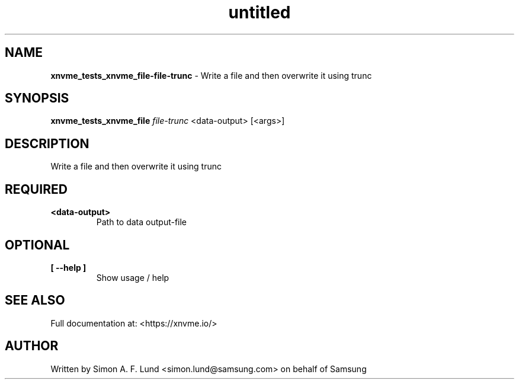 .\" Text automatically generated by txt2man
.TH untitled  "31 March 2022" "" ""
.SH NAME
\fBxnvme_tests_xnvme_file-file-trunc \fP- Write a file and then overwrite it using trunc
.SH SYNOPSIS
.nf
.fam C
\fBxnvme_tests_xnvme_file\fP \fIfile-trunc\fP <data-output> [<args>]
.fam T
.fi
.fam T
.fi
.SH DESCRIPTION
Write a file and then overwrite it using trunc
.SH REQUIRED
.TP
.B
<data-output>
Path to data output-file
.RE
.PP

.SH OPTIONAL
.TP
.B
[ \fB--help\fP ]
Show usage / help
.RE
.PP


.SH SEE ALSO
Full documentation at: <https://xnvme.io/>
.SH AUTHOR
Written by Simon A. F. Lund <simon.lund@samsung.com> on behalf of Samsung
